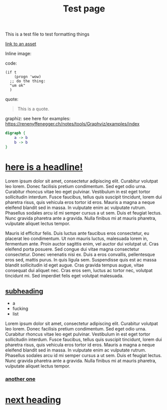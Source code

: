 #+title: Test page

This is a test file to test formatting things

[[file:assets/posts/test.png][link to an asset]]

Inline image:

[[./assets/posts/test.png]]

code:

#+begin_src elisp
(if t
    (progn 'wow)
  ;; do the thing:
  "um ok"
  )
#+end_src

quote:

#+BEGIN_QUOTE
This is a quote.
#+END_QUOTE

graphiz:
see here for examples: https://renenyffenegger.ch/notes/tools/Graphviz/examples/index

#+BEGIN_SRC dot :file ./assets/posts/test-dot.png  :cmdline -Kdot -Tpng
digraph {
    a -> b
    b -> b
}
#+END_SRC

#+RESULTS:
[[file:./assets/posts/test-dot.png]]

* [[#h-430694fe-e684-4e5a-9173-8806a206775c][here is a headline!]]
:PROPERTIES:
:CUSTOM_ID: h-430694fe-e684-4e5a-9173-8806a206775c
:END:

Lorem ipsum dolor sit amet, consectetur adipiscing elit. Curabitur volutpat leo lorem. Donec facilisis pretium condimentum. Sed eget odio urna. Curabitur rhoncus vitae leo eget pulvinar. Vestibulum in est eget tortor sollicitudin interdum. Fusce faucibus, tellus quis suscipit tincidunt, lorem dui pharetra risus, quis vehicula eros tortor id eros. Mauris a magna a neque eleifend blandit sed in massa. In vulputate enim ac vulputate rutrum. Phasellus sodales arcu id mi semper cursus a ut sem. Duis et feugiat lectus. Nunc gravida pharetra ante a gravida. Nulla finibus mi at mauris pharetra, vulputate aliquet lectus tempor.

Mauris id efficitur felis. Duis luctus ante faucibus eros consectetur, eu placerat leo condimentum. Ut non mauris luctus, malesuada lorem in, fermentum ante. Proin auctor sagittis enim, vel auctor dui volutpat ut. Cras eleifend porta posuere. Sed congue dui vitae magna consectetur consectetur. Donec venenatis nisi ex. Duis a eros convallis, pellentesque eros sed, mattis purus. In quis ligula sem. Suspendisse quis est ac massa blandit sollicitudin id eget augue. Cras gravida tempus augue, vitae consequat dui aliquet nec. Cras eros sem, luctus ac tortor nec, volutpat tincidunt mi. Sed imperdiet felis eget volutpat malesuada.

** [[#h-f00dcb3a-389f-4e9b-83de-c5231d9657e9][subheading]]
:PROPERTIES:
:CUSTOM_ID: h-f00dcb3a-389f-4e9b-83de-c5231d9657e9
:END:

- a
- fucking
- list

Lorem ipsum dolor sit amet, consectetur adipiscing elit. Curabitur volutpat leo lorem. Donec facilisis pretium condimentum. Sed eget odio urna. Curabitur rhoncus vitae leo eget pulvinar. Vestibulum in est eget tortor sollicitudin interdum. Fusce faucibus, tellus quis suscipit tincidunt, lorem dui pharetra risus, quis vehicula eros tortor id eros. Mauris a magna a neque eleifend blandit sed in massa. In vulputate enim ac vulputate rutrum. Phasellus sodales arcu id mi semper cursus a ut sem. Duis et feugiat lectus. Nunc gravida pharetra ante a gravida. Nulla finibus mi at mauris pharetra, vulputate aliquet lectus tempor.

*** [[#h-67749138-1184-4363-a60f-90d5ccc5ba13][another one]]
:PROPERTIES:
:CUSTOM_ID: h-67749138-1184-4363-a60f-90d5ccc5ba13
:END:

* [[#h-235b399a-d62d-49ec-959e-3288f7383eba][next heading]]
:PROPERTIES:
:CUSTOM_ID: h-235b399a-d62d-49ec-959e-3288f7383eba
:END:
